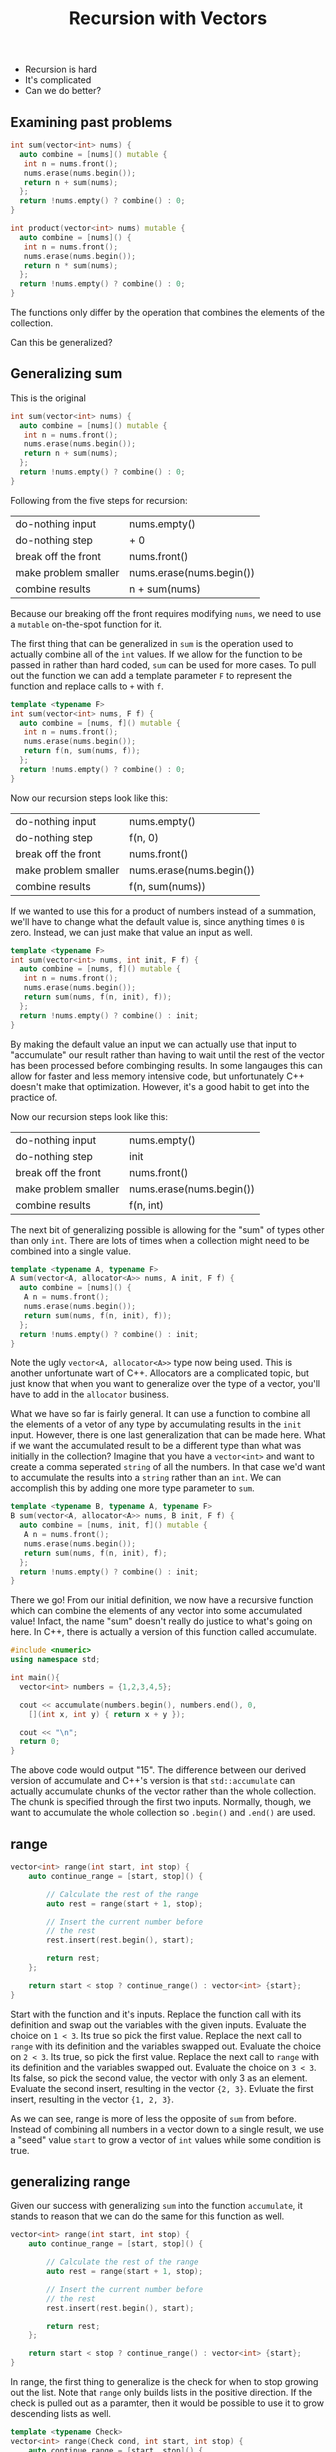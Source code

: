 #+TITLE: Recursion with Vectors
#+STARTUP: hidestar
#+STARTUP: indent

# latex options
#+OPTIONS: author:nil date:nil num:nil 
#+LATEX_HEADER: \usepackage[margin=1.5in]{geometry}
#+LATEX_HEADER: \usepackage{apacite}
#+LATEX_HEADER: \usepackage{setspace}

- Recursion is hard
- It's complicated
- Can we do better?

** Examining past problems

#+REVEAL: split
#+BEGIN_SRC cpp
int sum(vector<int> nums) {
  auto combine = [nums]() mutable {
   int n = nums.front();
   nums.erase(nums.begin());
   return n + sum(nums);
  };
  return !nums.empty() ? combine() : 0;
}
#+END_SRC

#+BEGIN_SRC cpp
int product(vector<int> nums) mutable {
  auto combine = [nums]() {
   int n = nums.front();
   nums.erase(nums.begin());
   return n * sum(nums);
  };
  return !nums.empty() ? combine() : 0;
}
#+END_SRC

#+REVEAL: split
The functions only differ by the operation that combines the elements of the collection.

#+REVEAL: split
Can this be generalized?

** Generalizing sum

This is the original
#+BEGIN_SRC cpp
int sum(vector<int> nums) {
  auto combine = [nums]() mutable {
   int n = nums.front();
   nums.erase(nums.begin());
   return n + sum(nums);
  };
  return !nums.empty() ? combine() : 0;
}
#+END_SRC

Following from the five steps for recursion:
|----------------------+--------------------------|
| do-nothing input     | nums.empty()             |
| do-nothing step      | + 0                      |
| break off the front  | nums.front()             |
| make problem smaller | nums.erase(nums.begin()) |
| combine results      | n + sum(nums)            |
|----------------------+--------------------------|

Because our breaking off the front requires modifying =nums=, we need to use a =mutable= on-the-spot function for it.

The first thing that can be generalized in =sum= is the operation used to actually combine all of the =int= values. If we allow for the function to be passed in rather than hard coded, =sum= can be used for more cases. To pull out the function we can add a template parameter =F= to represent the function and replace calls to =+= with =f=.

#+REVEAL: split
#+BEGIN_SRC cpp
template <typename F>
int sum(vector<int> nums, F f) {
  auto combine = [nums, f]() mutable {
   int n = nums.front();
   nums.erase(nums.begin());
   return f(n, sum(nums, f));
  };
  return !nums.empty() ? combine() : 0;
}
#+END_SRC

Now our recursion steps look like this:
|----------------------+--------------------------|
| do-nothing input     | nums.empty()             |
| do-nothing step      | f(n, 0)                  |
| break off the front  | nums.front()             |
| make problem smaller | nums.erase(nums.begin()) |
| combine results      | f(n, sum(nums))          |
|----------------------+--------------------------|

If we wanted to use this for a product of numbers instead of a summation, we'll have to change what the default value is, since anything times =0= is zero. Instead, we can just make that value an input as well.

#+REVEAL: split
#+BEGIN_SRC cpp
template <typename F>
int sum(vector<int> nums, int init, F f) {
  auto combine = [nums, f]() mutable {
   int n = nums.front();
   nums.erase(nums.begin());
   return sum(nums, f(n, init), f));
  };
  return !nums.empty() ? combine() : init;
}
#+END_SRC

By making the default value an input we can actually use that input to "accumulate" our result rather than having to wait until the rest of the vector has been processed before combinging results. In some langauges this can allow for faster and less memory intensive code, but unfortunately C++ doesn't make that optimization. However, it's a good habit to get into the practice of.

Now our recursion steps look like this:
|----------------------+--------------------------|
| do-nothing input     | nums.empty()             |
| do-nothing step      | init                     |
| break off the front  | nums.front()             |
| make problem smaller | nums.erase(nums.begin()) |
| combine results      | f(n, int)                |
|----------------------+--------------------------|

The next bit of generalizing possible is allowing for the "sum" of types other than only =int=. There are lots of times when a collection might need to be combined into a single value.

#+REVEAL: split
#+BEGIN_SRC cpp
template <typename A, typename F>
A sum(vector<A, allocator<A>> nums, A init, F f) {
  auto combine = [nums]() {
   A n = nums.front();
   nums.erase(nums.begin());
   return sum(nums, f(n, init), f));
  };
  return !nums.empty() ? combine() : init;
}

#+END_SRC

Note the ugly =vector<A, allocator<A>>= type now being used. This is another unfortunate wart of C++. Allocators are a complicated topic, but just know that when you want to generalize over the type of a vector, you'll have to add in the =allocator= business.

What we have so far is fairly general. It can use a function to combine all the elements of a vetor of any type by accumulating results in the =init= input. However, there is one last generalization that can be made here. What if we want the accumulated result to be a different type than what was initially in the collection? Imagine that you have a =vector<int>= and want to create a comma seperated =string= of all the numbers. In that case we'd want to accumulate the results into a =string= rather than an =int=. We can accomplish this by adding one more type parameter to =sum=.

#+REVEAL: split
#+BEGIN_SRC cpp
template <typename B, typename A, typename F>
B sum(vector<A, allocator<A>> nums, B init, F f) {
  auto combine = [nums, init, f]() mutable {
   A n = nums.front();
   nums.erase(nums.begin());
   return sum(nums, f(n, init), f);
  };
  return !nums.empty() ? combine() : init;
}
#+END_SRC

There we go! From our initial definition, we now have a recursive function which can combine the elements of any vector into some accumulated value! Infact, the name "sum" doesn't really do justice to what's going on here. In C++, there is actually a version of this function called accumulate.

#+BEGIN_SRC cpp
#include <numeric>
using namespace std;

int main(){
  vector<int> numbers = {1,2,3,4,5};
  
  cout << accumulate(numbers.begin(), numbers.end(), 0,
    [](int x, int y) { return x + y });
  
  cout << "\n";
  return 0;
}
#+END_SRC

The above code would output "15". The difference between our derived version of accumulate and C++'s version is that =std::accumulate= can actually accumulate chunks of the vector rather than the whole collection. The chunk is specified through the first two inputs. Normally, though, we want to accumulate the whole collection so =.begin()= and =.end()= are used.

** range
#+BEGIN_SRC cpp
vector<int> range(int start, int stop) {
	auto continue_range = [start, stop]() {

		// Calculate the rest of the range
		auto rest = range(start + 1, stop);

		// Insert the current number before
		// the rest
		rest.insert(rest.begin(), start);

		return rest;
	};

	return start < stop ? continue_range() : vector<int> {start};
}
#+END_SRC

Start with the function and it's inputs.
[[./images/recursion-with-vectors/range-example/range-example-1.png]]
Replace the function call with its definition and swap out the variables with the given inputs.
[[./images/recursion-with-vectors/range-example/range-example-2.png]]
Evaluate the choice on =1 < 3=. Its true so pick the first value.
[[./images/recursion-with-vectors/range-example/range-example-3.png]]
Replace the next call to =range= with its definition and the variables swapped out.
[[./images/recursion-with-vectors/range-example/range-example-4.png]]
Evaluate the choice on =2 < 3=. Its true, so pick the first value.
[[./images/recursion-with-vectors/range-example/range-example-5.png]]
Replace the next call to =range= with its definition and the variables swapped out.
[[./images/recursion-with-vectors/range-example/range-example-6.png]]
Evaluate the choice on =3 < 3=. Its false, so pick the second value, the vector with only 3 as an element.
[[./images/recursion-with-vectors/range-example/range-example-7.png]]
Evaluate the second insert, resulting in the vector ={2, 3}=.
[[./images/recursion-with-vectors/range-example/range-example-8.png]]
Evluate the first insert, resulting in the vector ={1, 2, 3}=. 
[[./images/recursion-with-vectors/range-example/range-example-9.png]]

As we can see, range is more of less the opposite of =sum= from before. Instead of combining all numbers in a vector down to a single result, we use a "seed" value =start= to grow a vector of =int= values while some condition is true.

** generalizing range

Given our success with generalizing =sum= into the function =accumulate=, it stands to reason that we can do the same for this function as well.

#+BEGIN_SRC cpp
vector<int> range(int start, int stop) {
	auto continue_range = [start, stop]() {

		// Calculate the rest of the range
		auto rest = range(start + 1, stop);

		// Insert the current number before
		// the rest
		rest.insert(rest.begin(), start);

		return rest;
	};

	return start < stop ? continue_range() : vector<int> {start};
}
#+END_SRC

In range, the first thing to generalize is the check for when to stop growing out the list. Note that =range= only builds lists in the positive direction. If the check is pulled out as a paramter, then it would be possible to use it to grow descending lists as well.

#+BEGIN_SRC cpp
template <typename Check>
vector<int> range(Check cond, int start, int stop) {
	auto continue_range = [start, stop]() {

		// Calculate the rest of the range
		auto rest = range(start + 1, stop);

		// Insert the current number before
		// the rest
		rest.insert(rest.begin(), start);

		return rest;
	};

	return cond(start, stop) ? continue_range() : vector<int> {start};
}
#+END_SRC

Notice that the stop value is never actually used in any part of =range= except for the check. This implies that we don't actually need to pass it in and can instead assume that =cond= will already know when it should stop.

#+BEGIN_SRC cpp
template <typename Check>
vector<int> range(Check cond, int start) {
	auto continue_range = [cond, start]() {

		// Calculate the rest of the range
		auto rest = range(start + 1);

		// Insert the current number before
		// the rest
		rest.insert(rest.begin(), start);

		return rest;
	};

	return cond(start) ? continue_range() : vector<int> {start};
}
#+END_SRC

#+BEGIN_SRC cpp
template <typename Check>
vector<int> range(Check cond, int start) {
	auto continue_range = [cond, start]() {

            int next_start = start + 1;
            
		// Calculate the rest of the range
		auto rest = range(cond, next_start);

		// Insert the current number before
		// the rest
		rest.insert(rest.begin(), start);

		return rest;
	};

	return cond(start) ? continue_range() : vector<int> {start};
}
#+END_SRC

In order to make things clearer for the next step, lets pull out creating the next input for =start= into its own step. Since we don't *always* want to use =+1= to generate the next value for =start=, we should pull out that step as another function.

#+BEGIN_SRC cpp
template <typename Expand, typename Check>
vector<int> range(Expand f, Check cond, int start) {
	auto continue_range = [f, cond, start]() {

            int next_start = f(start);
            
		// Calculate the rest of the range
		auto rest = range(cond, next_start);

		// Insert the current number before
		// the rest
		rest.insert(rest.begin(), start);

		return rest;
	};

	return cond(start) ? continue_range() : vector<int> {start};
}
#+END_SRC

Next, we can generalize over the type inside the =vector=. Just like last time, we need to add on the bit for =allocator<A>=.

#+BEGIN_SRC cpp
template <typename A, typename Expand, typename Check>
vector<A, allocator<A>> range(Expand f, Check cond, A start) {
	auto continue_range = [f, cond, start]() {

            A next_start = f(start);
            
		// Calculate the rest of the range
		auto rest = range(f, cond, next_start);

		// Insert the current A before
		// the rest
		rest.insert(rest.begin(), start);

		return rest;
	};

	return cond(start) ? continue_range() : 
        vector<A, allocator<A>> {start};
}
#+END_SRC

In order to make =range= as general as possible we'll need to allow it to grow values of a different type than the original seed given. Just like how accumulate can reduce a collection into a different type, the same capability is useful when growing collections. However, this is a bit more complicated than with accumulate in that, our function for generating the next value for the collection would now have to return *two* values.

For example, if we wanted to generate a list of strings with numbers like ={"1", "2", "3", "4"}=, we'd want our starting value to be an =int= value. Given the start though, we'd have to generate a string via =to_string()= in order to make the next element for the list, but we can't then pass that =string= as the next input for start, because it must be an =int=. This implies that our expand step needs to generate *both* a new value for the collection *and* the next start/seed value.

In order to capture both values we can use the =pair= type from the standard library. You can make values into a pair by using the function =make_pair()=. It is a templated function that will take any two values and turn them into a pair. We can then use the =get()= function from the standard library to access the parts of the pair. =get()= is templated over the position of the item you want in the pair and is used like this:

#+BEGIN_SRC cpp
int main() {
  pair<int, string> p = make_pair(5, "five");
  cout << "The first item was the int " << get<0>(p) << "\n";
  cout << "The second item was the string " << get<1>(p) << "\n";
  return 0;
}
#+END_SRC

Note that positions for =get()= work the same as all other positions, they start from 0. Knowing this, we can modify =range=.

#+BEGIN_SRC cpp
template <typename B, typename A, typename Expand, typename Check>
vector<B, allocator<B>> range(Expand f, Check cond, A start) {
	auto continue_range = [f, cond, start]() {

            pair<B,A> next_start = f(start);
            
		// Calculate the rest of the range
		auto rest = range<B>(f, cond, get<1>(next_start));

		// Insert the current B before
		// the rest
		rest.insert(rest.begin(), get<0>(next_start));

		return rest;
	};

	return cond(start) ? continue_range() : 
        vector<B, allocator<B>> {start};
}
#+END_SRC

Unfortunately, there is no equivalent of this generalized range function in the C++ standard library. As such we'll give our own name to the function in order to better reflect what it actually does.

#+BEGIN_SRC cpp
template<typename B, typename A, typename Expand, typename Check>
vector<B, allocator<B>> grow(A seed, Check cond, Expand f) {
	auto expand = [f, cond, seed]() {
		pair<B, A> result = f(seed);
		auto rest = unfold<B>(f, cond, get<1>(result));
		rest.insert(rest.begin(), get<0>(result));
		return rest;
	};
	return cond(seed) ? expand() : 
        vector<B, allocator<B>>{};
}
#+END_SRC

To summarize what =grow= does, it geneates a =vector= using some starting "seed" value. It accomplishes this by constantly checking if the seed can continue to grow using =cond=. If the seed can still be grown it will use the expanding function =f= to generate a new value for the collection and the new seed for the next step. This process will continue until =cond= fails, in which case it will stop and return a =vector= of what ever values it grew so far.

#+BEGIN_SRC cpp
vector<int> range = unfold<int>(1,
  [](int x) { return x <= 10; },
  [](int x) { return make_pair(x, x+1); });

// 1  2  3  4  5  6  7  8  9  10 
for_each(range.begin(), range.end(),
  [](auto e) { cout << e << " "; });
#+END_SRC

** No more recursion

These two functions, =accumulate= and =grow=, open the doors to something that wasn't quite possible before. Namely, they allow us to complete *avoid* having to write recursive functions ourselves in most cases. In fact, when used together, the pattern of growing out a vector and then accumulating it into a result can capture a huge chunk of problems. 

For example, if we wanted to sum all of the numbers from some start to some stop, we could accomplish this entirely without writing the recursion ourselves:

#+BEGIN_SRC cpp
int main() {
  int start = -5;
  int stop = 100;
  
  auto numbers = grow<int>(start,
    [stop](int seed) { return seed <= stop; },
    [](int seed) { return make_pair(seed, stop); });

  cout << accumulate(numbers.begin(), numbers.end(), 0,
    [](int result, int next) { return result + next; });
  cout << "\n";

  return 0;
}
#+END_SRC

While perhaps a bit more verbose that the normal recursive solution would have been, this technique scales well into more complicated problems. In general, we can simply look at the expected type of our problem and pick which functions to use.

If we see something of the form:

\[T \rightarrow vector(T)\]

We can solve it using =grow=. Likewise, if we see a problem which looks like:

\[vector(T) \rightarrow T\]

We can solve it with accumulate.

** Problem Solving with Grow and Accumulate 

Lets say that we had some file which specified what contents needed to be on a webpage. An example of the contents of this file might be:

#+BEGIN_SRC 
title: My Website
heading: My Friends
list: Abe, Bill, Clarice, Danica, Edgar
image: https://thumbs.dreamstime.com/b/united-two-friends-guys-28277063.jpg
#+END_SRC

In this case we'd want to translate the lines into the following html:
#+BEGIN_SRC html
<html>
<header>
 <title> My Website </title>
</header>
<body>
  <h1> My Website </h1>
  <ul> <li>Abe</li><li>Bill</li><li>Clarice</li><li>Danica</li><li>Edgar</li></ul>
  <img src="https://thumbs.dreamstime.com/b/united-two-friends-guys-28277063.jpg" />
</body>
</html>
#+END_SRC

It is important to note that there many be any number of lines with any order of what kind of html to generate. The results *cannot* be hard coded before hand. How can we even begin to tackle this problem?

The first step is to look at it from a birds eye view. If we had a function which did the conversion for us, what would its type look like?

Since we begin with the contents of a file, it has to be a =string= for the input. Because we need to also output html to a file, the result must also be a =string=, but to be clear in our planning we can alias =string= with =html=. So we can shorthand what happens in the function like this:

\[string \rightarrow html\]

We start with a =string= and end up with =html= (which is really =string=). Since we can't tackle the entire problem all at once, let's break it down. Its true that we get the contents of the file as a single string, but what we really care about are the *lines* of the file. In other words, the string is technically not a single value, it is many values separated by newline characters ="\n"=. So *if* we had a way to break up the initial value into lines, we could more accurately express the problem as:

\[string \rightarrow vector(string) \rightarrow html\]

Once we have the lines as a collection we could then think about them individually. How could we take a single line from the file and convert it into the proper html? Assuming we could, our program could now resemble something like:

\[string \rightarrow vector(string) \rightarrow vector(html) \rightarrow html\]

Notice that the two halves of our program match exactly with our recursion replacements! $string \rightarrow vector(string)$ can be solved using =grow= and $vector(html) \rightarrow html$ can be solved using accumulate. This leaves only the middle step from $vector(string) \rightarrow vector(html)$ as a complete mystery. 

#+BEGIN_SRC cpp
#include <numeric>

using html = string;

vector<string> lines(string spec) {
  return grow<string>(???);
}

vector<html> to_html(vector<string> ls) {
  return ???;
}

html combine_html(vector<html> elems) {
  return accumulate(???);
}

html website(string spec) {
  auto spec_lines = lines(spec); 
  auto html_lines = to_html(spec_lines);
  return combine_html(html_linles);
}
#+END_SRC

First, let's fill out the =lines= function. Remember that =grow= needs three inputs:
- a starting =seed= value from which to grow the collection
- a function which can check the =seed= to determine if it can still grow
- a function which expands the =seed= into an element for the collection and a new =seed=

#+BEGIN_SRC cpp
vector<string> lines(string spec) {
  return grow<string>(???, ???, ???);
}
#+END_SRC

Obviously we need to start with =spec= as there are no other inputs. 

#+BEGIN_SRC cpp
vector<string> lines(string spec) {
  return grow<string>(spec, ???, ???);
}
#+END_SRC

We know that the file has separate lines and thus, every line inside of the string is separated by ="\n"=. Just like with normal recursion, it is useful to figure out the do-nothing input. In terms of grow, the do-nothing input will be what seed stops the growing. Our check then should be something along the lines of "if we are not at the do-nothing value".

#+BEGIN_SRC cpp
vector<string> lines(string spec) {
  return grow<string>(spec,
    [](string seed) { return ???; },
    ???);
}
#+END_SRC

So the question is, when should we stop growing the collection? Well, remember that =spec= will contain all of the lines from the file. If there are no more lines in =spec=, then we shouldn't do any more work. However, with grow we actually want that last line to be included in the collection. If we make our check only for the existence of a ="\n"=, then it will stop when it hits the last line and not actually include it. To remedy this, we can make our check for the empty string.

#+BEGIN_SRC cpp
vector<string> lines(string spec) {
  return grow<string>(spec,
    [](string seed) { return !spec.empty(); },
    ???);
}
#+END_SRC

Remember that the check is to see whether the seed should *continue* to grow, not whether it should stop. For this reason we negate the result of =empty= using the =!= operation.

The final input for grow has to be our expand function. This function will take a seed value and generate a pair of a new element for the collection and a new seed value. This process is similar to the normal recursion steps of breaking off the front and making the problem smaller. The element for the list is the front while the next seed is the smaller input to the function.

#+BEGIN_SRC cpp
vector<string> lines(string spec) {
  return grow<string>(spec,
    [](string seed) { return !spec.empty(); },
    [](string seed) { return make_pair(Elem?, Next?); });
}
#+END_SRC

Now we have two objectives: =Elem?= and =Next?=. We can turn them into functions and solve them separately. For our element, we want only the portion of the string up until the first ="\n"= or the end of the string if there are none. For the next seed we want the inverse, where everything up to the next ="\n"= is dropped.

#+BEGIN_SRC cpp
string take_line(string line) {
  return ???;
}

string drop_line(string line) {
  return ???;
} 

vector<string> lines(string spec) {
  return grow<string>(spec,
    [](string seed) { return !spec.empty(); },
    [](string seed) { return make_pair(take_line(seed), drop_line(seed)); });
}
#+END_SRC

This means that most of the work from our problem is actually in the $vector(string) \rightarrow vector(html)$ step. 

#+BEGIN_SRC cpp
#include <numeric>

using html = string;

vector<string> lines(string spec) {
  return grow<string>(spec,
    [](string seed) { return ???; },
    [](string seed) { return ???; });
}

vector<html> to_html(vector<string> ls) {
  return ???;
}

html combine_html(vector<html> elems) {
  return accumulate(elems.begin(), elems.end(),
    string(""),
    [](html result, html e) { return result + e; });
}

html website(string spec) {
  auto spec_lines = lines(spec); 
  auto html_lines = to_html(spec_lines);
  return combine_html(html_linles);
}
#+END_SRC
